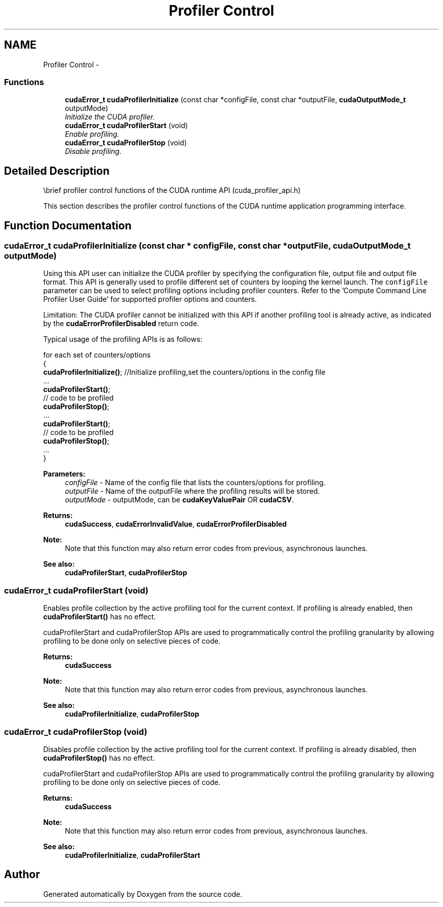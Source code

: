 .TH "Profiler Control" 3 "20 Mar 2015" "Version 6.0" "Doxygen" \" -*- nroff -*-
.ad l
.nh
.SH NAME
Profiler Control \- 
.SS "Functions"

.in +1c
.ti -1c
.RI "\fBcudaError_t\fP \fBcudaProfilerInitialize\fP (const char *configFile, const char *outputFile, \fBcudaOutputMode_t\fP outputMode)"
.br
.RI "\fIInitialize the CUDA profiler. \fP"
.ti -1c
.RI "\fBcudaError_t\fP \fBcudaProfilerStart\fP (void)"
.br
.RI "\fIEnable profiling. \fP"
.ti -1c
.RI "\fBcudaError_t\fP \fBcudaProfilerStop\fP (void)"
.br
.RI "\fIDisable profiling. \fP"
.in -1c
.SH "Detailed Description"
.PP 
\\brief profiler control functions of the CUDA runtime API (cuda_profiler_api.h)
.PP
This section describes the profiler control functions of the CUDA runtime application programming interface. 
.SH "Function Documentation"
.PP 
.SS "\fBcudaError_t\fP cudaProfilerInitialize (const char * configFile, const char * outputFile, \fBcudaOutputMode_t\fP outputMode)"
.PP
Using this API user can initialize the CUDA profiler by specifying the configuration file, output file and output file format. This API is generally used to profile different set of counters by looping the kernel launch. The \fCconfigFile\fP parameter can be used to select profiling options including profiler counters. Refer to the 'Compute Command Line Profiler User Guide' for supported profiler options and counters.
.PP
Limitation: The CUDA profiler cannot be initialized with this API if another profiling tool is already active, as indicated by the \fBcudaErrorProfilerDisabled\fP return code.
.PP
Typical usage of the profiling APIs is as follows:
.PP
for each set of counters/options
.br
 {
.br
 \fBcudaProfilerInitialize()\fP; //Initialize profiling,set the counters/options in the config file 
.br
 ...
.br
 \fBcudaProfilerStart()\fP; 
.br
 // code to be profiled 
.br
 \fBcudaProfilerStop()\fP;
.br
 ...
.br
 \fBcudaProfilerStart()\fP; 
.br
 // code to be profiled 
.br
 \fBcudaProfilerStop()\fP;
.br
 ...
.br
 }
.br
.PP
\fBParameters:\fP
.RS 4
\fIconfigFile\fP - Name of the config file that lists the counters/options for profiling. 
.br
\fIoutputFile\fP - Name of the outputFile where the profiling results will be stored. 
.br
\fIoutputMode\fP - outputMode, can be \fBcudaKeyValuePair\fP OR \fBcudaCSV\fP.
.RE
.PP
\fBReturns:\fP
.RS 4
\fBcudaSuccess\fP, \fBcudaErrorInvalidValue\fP, \fBcudaErrorProfilerDisabled\fP 
.RE
.PP
\fBNote:\fP
.RS 4
Note that this function may also return error codes from previous, asynchronous launches.
.RE
.PP
\fBSee also:\fP
.RS 4
\fBcudaProfilerStart\fP, \fBcudaProfilerStop\fP 
.RE
.PP

.SS "\fBcudaError_t\fP cudaProfilerStart (void)"
.PP
Enables profile collection by the active profiling tool for the current context. If profiling is already enabled, then \fBcudaProfilerStart()\fP has no effect.
.PP
cudaProfilerStart and cudaProfilerStop APIs are used to programmatically control the profiling granularity by allowing profiling to be done only on selective pieces of code.
.PP
\fBReturns:\fP
.RS 4
\fBcudaSuccess\fP 
.RE
.PP
\fBNote:\fP
.RS 4
Note that this function may also return error codes from previous, asynchronous launches.
.RE
.PP
\fBSee also:\fP
.RS 4
\fBcudaProfilerInitialize\fP, \fBcudaProfilerStop\fP 
.RE
.PP

.SS "\fBcudaError_t\fP cudaProfilerStop (void)"
.PP
Disables profile collection by the active profiling tool for the current context. If profiling is already disabled, then \fBcudaProfilerStop()\fP has no effect.
.PP
cudaProfilerStart and cudaProfilerStop APIs are used to programmatically control the profiling granularity by allowing profiling to be done only on selective pieces of code.
.PP
\fBReturns:\fP
.RS 4
\fBcudaSuccess\fP 
.RE
.PP
\fBNote:\fP
.RS 4
Note that this function may also return error codes from previous, asynchronous launches.
.RE
.PP
\fBSee also:\fP
.RS 4
\fBcudaProfilerInitialize\fP, \fBcudaProfilerStart\fP 
.RE
.PP

.SH "Author"
.PP 
Generated automatically by Doxygen from the source code.
